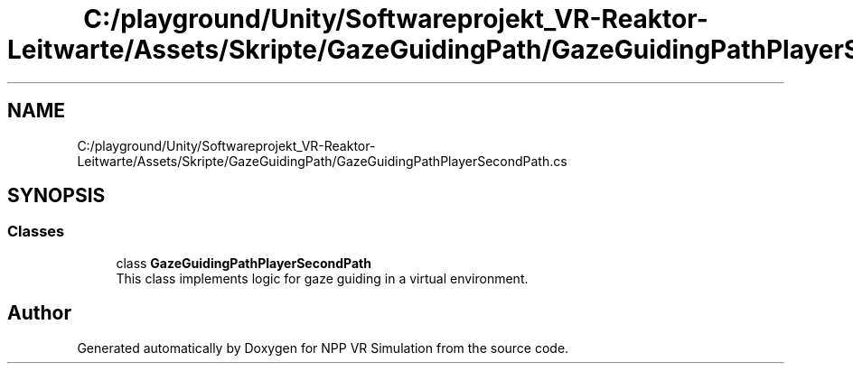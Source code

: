 .TH "C:/playground/Unity/Softwareprojekt_VR-Reaktor-Leitwarte/Assets/Skripte/GazeGuidingPath/GazeGuidingPathPlayerSecondPath.cs" 3 "Version 0.1" "NPP VR Simulation" \" -*- nroff -*-
.ad l
.nh
.SH NAME
C:/playground/Unity/Softwareprojekt_VR-Reaktor-Leitwarte/Assets/Skripte/GazeGuidingPath/GazeGuidingPathPlayerSecondPath.cs
.SH SYNOPSIS
.br
.PP
.SS "Classes"

.in +1c
.ti -1c
.RI "class \fBGazeGuidingPathPlayerSecondPath\fP"
.br
.RI "This class implements logic for gaze guiding in a virtual environment\&. "
.in -1c
.SH "Author"
.PP 
Generated automatically by Doxygen for NPP VR Simulation from the source code\&.
